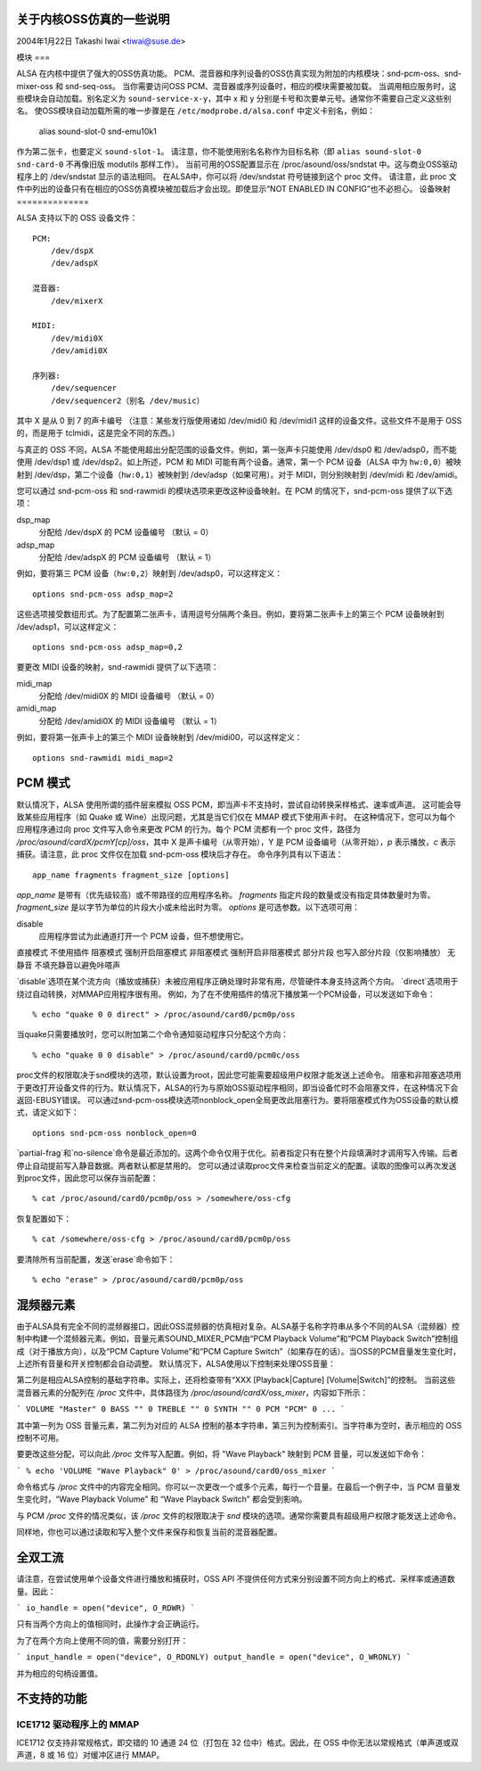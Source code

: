 关于内核OSS仿真的一些说明
=============================

2004年1月22日  Takashi Iwai <tiwai@suse.de>

模块
===

ALSA 在内核中提供了强大的OSS仿真功能。
PCM、混音器和序列设备的OSS仿真实现为附加的内核模块：snd-pcm-oss、snd-mixer-oss 和 snd-seq-oss。
当你需要访问OSS PCM、混音器或序列设备时，相应的模块需要被加载。
当调用相应服务时，这些模块会自动加载。别名定义为 ``sound-service-x-y``，其中 x 和 y 分别是卡号和次要单元号。通常你不需要自己定义这些别名。
使OSS模块自动加载所需的唯一步骤是在 ``/etc/modprobe.d/alsa.conf`` 中定义卡别名，例如：

	alias sound-slot-0 snd-emu10k1

作为第二张卡，也要定义 ``sound-slot-1``。
请注意，你不能使用别名名称作为目标名称（即 ``alias sound-slot-0 snd-card-0`` 不再像旧版 modutils 那样工作）。
当前可用的OSS配置显示在 /proc/asound/oss/sndstat 中。这与商业OSS驱动程序上的 /dev/sndstat 显示的语法相同。
在ALSA中，你可以将 /dev/sndstat 符号链接到这个 proc 文件。
请注意，此 proc 文件中列出的设备只有在相应的OSS仿真模块被加载后才会出现。即使显示“NOT ENABLED IN CONFIG”也不必担心。
设备映射
==============

ALSA 支持以下的 OSS 设备文件：
::

    PCM:
        /dev/dspX
        /dev/adspX

    混音器:
        /dev/mixerX

    MIDI:
        /dev/midi0X
        /dev/amidi0X

    序列器:
        /dev/sequencer
        /dev/sequencer2（别名 /dev/music）

其中 X 是从 0 到 7 的声卡编号
（注意：某些发行版使用诸如 /dev/midi0 和 /dev/midi1 这样的设备文件。这些文件不是用于 OSS 的，而是用于 tclmidi，这是完全不同的东西。）

与真正的 OSS 不同，ALSA 不能使用超出分配范围的设备文件。例如，第一张声卡只能使用 /dev/dsp0 和 /dev/adsp0，而不能使用 /dev/dsp1 或 /dev/dsp2。如上所述，PCM 和 MIDI 可能有两个设备。通常，第一个 PCM 设备（ALSA 中为 ``hw:0,0``）被映射到 /dev/dsp，第二个设备（``hw:0,1``）被映射到 /dev/adsp（如果可用）。对于 MIDI，则分别映射到 /dev/midi 和 /dev/amidi。

您可以通过 snd-pcm-oss 和 snd-rawmidi 的模块选项来更改这种设备映射。在 PCM 的情况下，snd-pcm-oss 提供了以下选项：

dsp_map
    分配给 /dev/dspX 的 PCM 设备编号
    （默认 = 0）
adsp_map
    分配给 /dev/adspX 的 PCM 设备编号
    （默认 = 1）

例如，要将第三 PCM 设备（``hw:0,2``）映射到 /dev/adsp0，可以这样定义：
::

    options snd-pcm-oss adsp_map=2

这些选项接受数组形式。为了配置第二张声卡，请用逗号分隔两个条目。例如，要将第二张声卡上的第三个 PCM 设备映射到 /dev/adsp1，可以这样定义：
::

    options snd-pcm-oss adsp_map=0,2

要更改 MIDI 设备的映射，snd-rawmidi 提供了以下选项：

midi_map
    分配给 /dev/midi0X 的 MIDI 设备编号
    （默认 = 0）
amidi_map
    分配给 /dev/amidi0X 的 MIDI 设备编号
    （默认 = 1）

例如，要将第一张声卡上的第三个 MIDI 设备映射到 /dev/midi00，可以这样定义：
::

    options snd-rawmidi midi_map=2

PCM 模式
========

默认情况下，ALSA 使用所谓的插件层来模拟 OSS PCM，即当声卡不支持时，尝试自动转换采样格式、速率或声道。
这可能会导致某些应用程序（如 Quake 或 Wine）出现问题，尤其是当它们仅在 MMAP 模式下使用声卡时。
在这种情况下，您可以为每个应用程序通过向 proc 文件写入命令来更改 PCM 的行为。每个 PCM 流都有一个 proc 文件，路径为 `/proc/asound/cardX/pcmY[cp]/oss`，其中 X 是声卡编号（从零开始），Y 是 PCM 设备编号（从零开始），`p` 表示播放，`c` 表示捕获。请注意，此 proc 文件仅在加载 snd-pcm-oss 模块后才存在。
命令序列具有以下语法：
::

    app_name fragments fragment_size [options]

`app_name` 是带有（优先级较高）或不带路径的应用程序名称。
`fragments` 指定片段的数量或没有指定具体数量时为零。
`fragment_size` 是以字节为单位的片段大小或未给出时为零。
`options` 是可选参数。以下选项可用：

disable
    应用程序尝试为此通道打开一个 PCM 设备，但不想使用它。
直接模式  
不使用插件  
阻塞模式  
强制开启阻塞模式  
非阻塞模式  
强制开启非阻塞模式  
部分片段  
也写入部分片段（仅影响播放）  
无静音  
不填充静音以避免咔嗒声

`disable`选项在某个流方向（播放或捕获）未被应用程序正确处理时非常有用，尽管硬件本身支持这两个方向。
`direct`选项用于绕过自动转换，对MMAP应用程序很有用。
例如，为了在不使用插件的情况下播放第一个PCM设备，可以发送如下命令：
::

	% echo "quake 0 0 direct" > /proc/asound/card0/pcm0p/oss

当quake只需要播放时，您可以附加第二个命令通知驱动程序只分配这个方向：
::

	% echo "quake 0 0 disable" > /proc/asound/card0/pcm0c/oss

proc文件的权限取决于snd模块的选项，默认设置为root，因此您可能需要超级用户权限才能发送上述命令。
阻塞和非阻塞选项用于更改打开设备文件的行为。默认情况下，ALSA的行为与原始OSS驱动程序相同，即当设备忙时不会阻塞文件，在这种情况下会返回-EBUSY错误。
可以通过snd-pcm-oss模块选项nonblock_open全局更改此阻塞行为。要将阻塞模式作为OSS设备的默认模式，请定义如下：
::

	options snd-pcm-oss nonblock_open=0

`partial-frag`和`no-silence`命令是最近添加的。这两个命令仅用于优化。前者指定只有在整个片段填满时才调用写入传输。后者停止自动提前写入静音数据。两者默认都是禁用的。
您可以通过读取proc文件来检查当前定义的配置。读取的图像可以再次发送到proc文件，因此您可以保存当前配置：
::

	% cat /proc/asound/card0/pcm0p/oss > /somewhere/oss-cfg

恢复配置如下：
::

	% cat /somewhere/oss-cfg > /proc/asound/card0/pcm0p/oss

要清除所有当前配置，发送`erase`命令如下：
::

	% echo "erase" > /proc/asound/card0/pcm0p/oss

混频器元素
===========

由于ALSA具有完全不同的混频器接口，因此OSS混频器的仿真相对复杂。ALSA基于名称字符串从多个不同的ALSA（混频器）控制中构建一个混频器元素。例如，音量元素SOUND_MIXER_PCM由“PCM Playback Volume”和“PCM Playback Switch”控制组成（对于播放方向），以及“PCM Capture Volume”和“PCM Capture Switch”（如果存在的话）。当OSS的PCM音量发生变化时，上述所有音量和开关控制都会自动调整。
默认情况下，ALSA使用以下控制来处理OSS音量：

====================	=====================	=====
OSS音量		ALSA控制		索引
====================	=====================	=====
SOUND_MIXER_VOLUME 	主控			0
SOUND_MIXER_BASS	低音调节 - 低音	0
SOUND_MIXER_TREBLE	高音调节 - 高音	0
SOUND_MIXER_SYNTH	合成器			0
SOUND_MIXER_PCM		PCM			0
SOUND_MIXER_SPEAKER	PC扬声器		0
SOUND_MIXER_LINE	线路			0
SOUND_MIXER_MIC		麦克风			0
SOUND_MIXER_CD		CD			0
SOUND_MIXER_IMIX	监控混音		0
SOUND_MIXER_ALTPCM	PCM			1
SOUND_MIXER_RECLEV	（未分配）
SOUND_MIXER_IGAIN	捕获			0
SOUND_MIXER_OGAIN	播放			0
SOUND_MIXER_LINE1	辅助			0
SOUND_MIXER_LINE2	辅助			1
SOUND_MIXER_LINE3	辅助			2
SOUND_MIXER_DIGITAL1	数字			0
SOUND_MIXER_DIGITAL2	数字			1
SOUND_MIXER_DIGITAL3	数字			2
SOUND_MIXER_PHONEIN	电话输入		0
SOUND_MIXER_PHONEOUT	电话输出		1
SOUND_MIXER_VIDEO	视频			0
SOUND_MIXER_RADIO	无线电			0
SOUND_MIXER_MONITOR	监控			0
====================	=====================	=====

第二列是相应ALSA控制的基础字符串。实际上，还将检查带有“XXX [Playback|Capture] [Volume|Switch]”的控制。
当前这些混音器元素的分配列在 `/proc` 文件中，具体路径为 `/proc/asound/cardX/oss_mixer`，内容如下所示：

```
VOLUME "Master" 0
BASS "" 0
TREBLE "" 0
SYNTH "" 0
PCM "PCM" 0
...
```

其中第一列为 OSS 音量元素，第二列为对应的 ALSA 控制的基本字符串，第三列为控制索引。当字符串为空时，表示相应的 OSS 控制不可用。

要更改这些分配，可以向此 `/proc` 文件写入配置。例如，将 "Wave Playback" 映射到 PCM 音量，可以发送如下命令：

```
% echo 'VOLUME "Wave Playback" 0' > /proc/asound/card0/oss_mixer
```

命令格式与 `/proc` 文件中的内容完全相同。你可以一次更改一个或多个元素，每行一个音量。在最后一个例子中，当 PCM 音量发生变化时，“Wave Playback Volume” 和 “Wave Playback Switch” 都会受到影响。

与 PCM `/proc` 文件的情况类似，该 `/proc` 文件的权限取决于 `snd` 模块的选项。通常你需要具有超级用户权限才能发送上述命令。

同样地，你也可以通过读取和写入整个文件来保存和恢复当前的混音器配置。

全双工流
==========

请注意，在尝试使用单个设备文件进行播放和捕获时，OSS API 不提供任何方式来分别设置不同方向上的格式、采样率或通道数量。因此：

```
io_handle = open("device", O_RDWR)
```

只有当两个方向上的值相同时，此操作才会正确运行。

为了在两个方向上使用不同的值，需要分别打开：

```
input_handle = open("device", O_RDONLY)
output_handle = open("device", O_WRONLY)
```

并为相应的句柄设置值。

不支持的功能
====================

ICE1712 驱动程序上的 MMAP
----------------------

ICE1712 仅支持非常规格式，即交错的 10 通道 24 位（打包在 32 位中）格式。因此，在 OSS 中你无法以常规格式（单声道或双声道，8 或 16 位）对缓冲区进行 MMAP。
